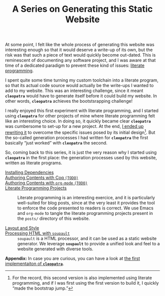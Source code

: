 #+TITLE: A Series on Generating this Static Website

#+SERIES: ./meta.html
#+SERIES_PREV: ./posts/Thanks.html

At some point, I felt like the whole process of generating this
website was interesting enough so that it would deserve a write-up of
its own, but the risk was that such a piece of text would quickly
become out-dated. This is reminescent of documenting any software
project, and I was aware at that time of a dedicated paradigm to
prevent these kind of issues: [[http://www.literateprogramming.com/][literate programming]].

I spent quite some time turning my custom toolchain into a literate program, so
that its actual code source would actually be the write-ups I wanted to add to
my website. This was an interesting challenge, since it meant *~cleopatra~*
would have to generate itself before it could build my website. In other words,
*~cleopatra~* achieves the bootstsrapping challenge!

I really enjoyed this first experiment with literate programming, and
I started using *~cleopatra~* for other projects of mine where
literate programming felt like an interesting choice. In doing so, it
quickly became clear *~cleopatra~* was cumbersome to set-up for a new
project. At the end, [[https://cleopatra.soap.coffee][I ended up rewriting it]] to overcome the specific
issues posed by its initial design[fn::For the record, this second
version is also implemented using literate programming, and if I was
first using the first version to build it, I quickly “made the
bootstrap jump.”]. But the so-called generation processes I had
written for *~cleopatra~* the first basically “just worked” with
*~cleopatra~* the second.

So, coming back to this series, it is just the very reason why I started using
*~cleopatra~* in the first place: the generation processes used by this website,
written as literate programs.

- [[./cleopatra/dependencies.org][Installing Dependencies]] ::

- [[file:cleopatra/coq.org][Authoring Contents with Coq ~(TODO)~]] ::

- [[./cleopatra/org.org][Authoring Contents with ~org-mode~ ~(TODO)~]] ::

- [[./cleopatra/literate-programming.org][Literate Programming Projects]] ::
  Literate programming is an interesting exercice, and it is
  particularly well-suited for blog posts, since at the very least it
  provides the tool to enforce the code presented to readers is
  correct. We use Emacs and ~org-mode~ to tangle the literate
  programming projects present in the ~posts/~ directory of this
  website.

- [[./cleopatra/theme.org][Layout and Style]] ::

- [[./cleopatra/soupault.org][Processing HTML with ~soupault~]] ::
  ~soupault~ is a HTML processor, and it can be used as a static website
  generator. We leverage *~soupault~* to provide a unified look and feel to a
  website generated with diverse tools.

*Appendix:* In case you are curious, you can have a look at
[[./posts/CleopatraV1.html][the first implementaiton of *~cleopatra~*]].
